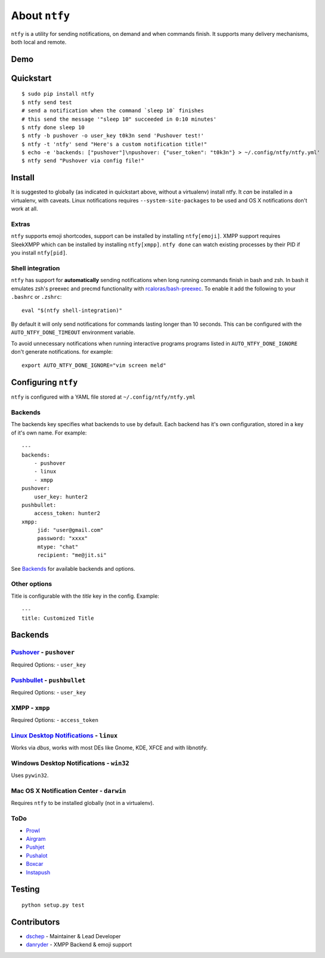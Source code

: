 About ``ntfy``
==============
|Version|_ |Downloads|_ |Docs|_ |Build|_ |Coverage|_

.. |Version| image:: https://img.shields.io/pypi/v/ntfy.svg
.. _Version: https://pypi.python.org/pypi/ntfy
.. |Downloads| image:: https://img.shields.io/pypi/dm/ntfy.svg
.. _Downloads: https://pypi.python.org/pypi/ntfy#downloads
.. |Docs| image:: https://img.shields.io/badge/docs-stable-brightgreen.svg
.. _Docs: http://ntfy.rtfd.org
.. |Build| image:: https://img.shields.io/travis/dschep/ntfy.svg
.. _Build: https://travis-ci.org/dschep/ntfy
.. |Coverage| image:: https://img.shields.io/coveralls/dschep/ntfy.svg
.. _Coverage: https://coveralls.io/github/dschep/ntfy

``ntfy`` is a utility for sending notifications, on demand and when commands
finish. It supports many delivery mechanisms, both local and remote.

Demo
----
.. image:: https://raw.githubusercontent.com/dschep/ntfy/master/docs/demo.gif

Quickstart
----------

::

    $ sudo pip install ntfy
    $ ntfy send test
    # send a notification when the command `sleep 10` finishes
    # this send the message '"sleep 10" succeeded in 0:10 minutes'
    $ ntfy done sleep 10
    $ ntfy -b pushover -o user_key t0k3n send 'Pushover test!'
    $ ntfy -t 'ntfy' send "Here's a custom notification title!"
    $ echo -e 'backends: ["pushover"]\npushover: {"user_token": "t0k3n"} > ~/.config/ntfy/ntfy.yml'
    $ ntfy send "Pushover via config file!"

Install
-------
It is suggested to globally (as indicated in quickstart above, without a
virtualenv) install ntfy. It *can* be installed in a virtualenv, with caveats.
Linux notifications requires ``--system-site-packages`` to be used and OS X
notifications don't work at all.

Extras
~~~~~~
``ntfy`` supports emoji shortcodes, support can be installed by installing
``ntfy[emoji]``. XMPP support requires SleekXMPP which can be installed by
installing ``ntfy[xmpp]``. ``ntfy done`` can watch existing processes by their
PID if you install ``ntfy[pid]``.

Shell integration
~~~~~~~~~~~~~~~~~
``ntfy`` has support for **automatically** sending notifications when long
running commands finish in bash and zsh. In bash it emulates zsh's preexec and
precmd functionality with `rcaloras/bash-preexec <https://github.com/rcaloras/bash-preexec>`_.
To enable it add the following to your ``.bashrc`` or ``.zshrc``:

::

    eval "$(ntfy shell-integration)"

By default it will only send notifications for commands lasting longer than 10
seconds. This can be configured with the ``AUTO_NTFY_DONE_TIMEOUT`` environment
variable.

To avoid unnecessary notifications when running interactive programs programs
listed in ``AUTO_NTFY_DONE_IGNORE`` don't generate notifications. for example:

::

    export AUTO_NTFY_DONE_IGNORE="vim screen meld"

Configuring ``ntfy``
--------------------

``ntfy`` is configured with a YAML file stored at ``~/.config/ntfy/ntfy.yml``

Backends
~~~~~~~~

The backends key specifies what backends to use by default. Each backend has
it's own configuration, stored in a key of it's own name. For example:

::

    ---
    backends:
        - pushover
        - linux
        - xmpp
    pushover:
        user_key: hunter2
    pushbullet:
        access_token: hunter2
    xmpp:
         jid: "user@gmail.com"
         password: "xxxx"
         mtype: "chat"
         recipient: "me@jit.si"

See `Backends <#Backends>`_ for available backends and options.

Other options
~~~~~~~~~~~~~

Title is configurable with the `title` key in the config. Example:

::

    ---
    title: Customized Title


Backends
--------

`Pushover <https://pushover.net>`_ - ``pushover``
~~~~~~~~~~~~~~~~~~~~~~~~~~~~~~~~~~~~~~~~~~~~~~~~~
Required Options:
- ``user_key``

`Pushbullet <https://pushbullet.com>`_ - ``pushbullet``
~~~~~~~~~~~~~~~~~~~~~~~~~~~~~~~~~~~~~~~~~~~~~~~~~~~~~~~
Required Options:
- ``user_key``

XMPP - ``xmpp``
~~~~~~~~~~~~~~~
Required Options:
- ``access_token``

`Linux Desktop Notifications <https://developer.gnome.org/notification-spec/>`_ - ``linux``
~~~~~~~~~~~~~~~~~~~~~~~~~~~~~~~~~~~~~~~~~~~~~~~~~~~~~~~~~~~~~~~~~~~~~~~~~~~~~~~~~~~~~~~~~~~
Works via `dbus`, works with most DEs like Gnome, KDE, XFCE and with libnotify.

Windows Desktop Notifications - ``win32``
~~~~~~~~~~~~~~~~~~~~~~~~~~~~~~~~~~~~~~~~~
Uses ``pywin32``.

Mac OS X Notification Center - ``darwin``
~~~~~~~~~~~~~~~~~~~~~~~~~~~~~~~~~~~~~~~~~
Requires ``ntfy`` to be installed globally (not in a virtualenv).

ToDo
~~~~
-  `Prowl <http://www.prowlapp.com>`_
-  `Airgram <http://www.airgramapp.com>`_
-  `Pushjet <https://pushjet.io>`_
-  `Pushalot <https://pushalot.com>`_
-  `Boxcar <https://boxcar.io>`_
-  `Instapush <https://instapush.im>`_

Testing
-------

::

    python setup.py test

Contributors
------------
- `dschep <https://github.com/dschep>`_ - Maintainer & Lead Developer
- `danryder <https://github.com/danryder>`_ - XMPP Backend & emoji support
